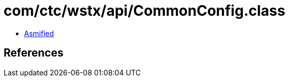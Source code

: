 = com/ctc/wstx/api/CommonConfig.class

 - link:CommonConfig-asmified.java[Asmified]

== References

